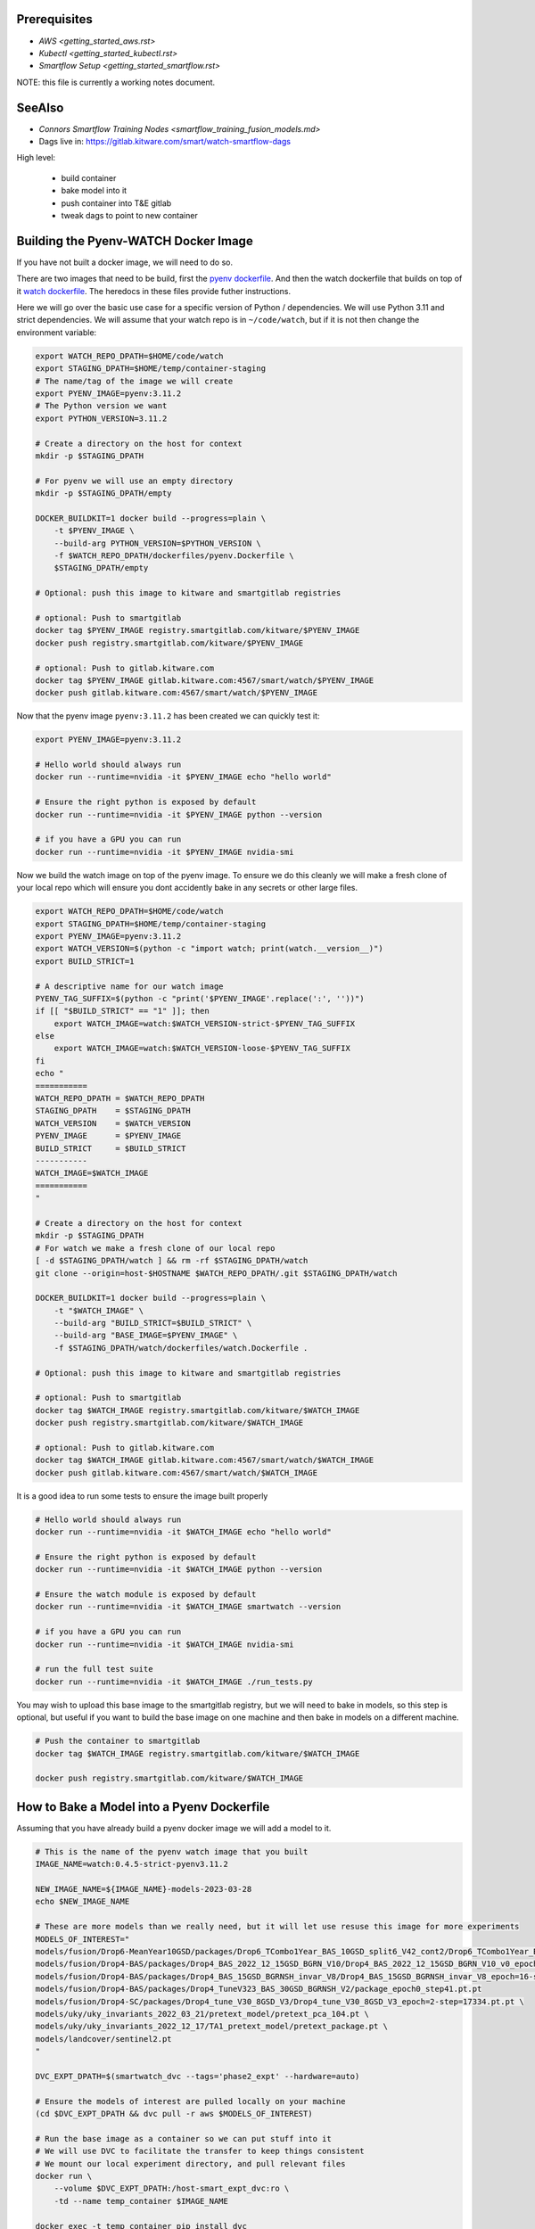 Prerequisites
-------------

* `AWS <getting_started_aws.rst>`

* `Kubectl <getting_started_kubectl.rst>`

* `Smartflow Setup <getting_started_smartflow.rst>`


NOTE: this file is currently a working notes document.


SeeAlso
-------

* `Connors Smartflow Training Nodes <smartflow_training_fusion_models.md>`

* Dags live in: https://gitlab.kitware.com/smart/watch-smartflow-dags


High level:

    * build container

    * bake model into it

    * push container into T&E gitlab

    * tweak dags to point to new container



Building the Pyenv-WATCH Docker Image
-------------------------------------

If you have not built a docker image, we will need to do so.

There are two images that need to be build, first the
`pyenv dockerfile <../dockerfiles/pyenv.Dockerfile>`_.
And then the watch dockerfile that builds on top of it
`watch dockerfile <../dockerfiles/watch.Dockerfile>`_. The heredocs in these
files provide futher instructions.

Here we will go over the basic use case for a specific version of Python /
dependencies. We will use Python 3.11 and strict dependencies. We will assume
that your watch repo is in ``~/code/watch``, but if it is not then change the
environment variable:

.. code:: bash

    export WATCH_REPO_DPATH=$HOME/code/watch
    export STAGING_DPATH=$HOME/temp/container-staging
    # The name/tag of the image we will create
    export PYENV_IMAGE=pyenv:3.11.2
    # The Python version we want
    export PYTHON_VERSION=3.11.2

    # Create a directory on the host for context
    mkdir -p $STAGING_DPATH

    # For pyenv we will use an empty directory
    mkdir -p $STAGING_DPATH/empty

    DOCKER_BUILDKIT=1 docker build --progress=plain \
        -t $PYENV_IMAGE \
        --build-arg PYTHON_VERSION=$PYTHON_VERSION \
        -f $WATCH_REPO_DPATH/dockerfiles/pyenv.Dockerfile \
        $STAGING_DPATH/empty

    # Optional: push this image to kitware and smartgitlab registries

    # optional: Push to smartgitlab
    docker tag $PYENV_IMAGE registry.smartgitlab.com/kitware/$PYENV_IMAGE
    docker push registry.smartgitlab.com/kitware/$PYENV_IMAGE

    # optional: Push to gitlab.kitware.com
    docker tag $PYENV_IMAGE gitlab.kitware.com:4567/smart/watch/$PYENV_IMAGE
    docker push gitlab.kitware.com:4567/smart/watch/$PYENV_IMAGE


Now that the pyenv image ``pyenv:3.11.2`` has been created we can quickly test it:

.. code:: bash

    export PYENV_IMAGE=pyenv:3.11.2

    # Hello world should always run
    docker run --runtime=nvidia -it $PYENV_IMAGE echo "hello world"

    # Ensure the right python is exposed by default
    docker run --runtime=nvidia -it $PYENV_IMAGE python --version

    # if you have a GPU you can run
    docker run --runtime=nvidia -it $PYENV_IMAGE nvidia-smi


Now we build the watch image on top of the pyenv image. To ensure we do this
cleanly we will make a fresh clone of your local repo which will ensure you
dont accidently bake in any secrets or other large files.

.. code:: bash

    export WATCH_REPO_DPATH=$HOME/code/watch
    export STAGING_DPATH=$HOME/temp/container-staging
    export PYENV_IMAGE=pyenv:3.11.2
    export WATCH_VERSION=$(python -c "import watch; print(watch.__version__)")
    export BUILD_STRICT=1

    # A descriptive name for our watch image
    PYENV_TAG_SUFFIX=$(python -c "print('$PYENV_IMAGE'.replace(':', ''))")
    if [[ "$BUILD_STRICT" == "1" ]]; then
        export WATCH_IMAGE=watch:$WATCH_VERSION-strict-$PYENV_TAG_SUFFIX
    else
        export WATCH_IMAGE=watch:$WATCH_VERSION-loose-$PYENV_TAG_SUFFIX
    fi
    echo "
    ===========
    WATCH_REPO_DPATH = $WATCH_REPO_DPATH
    STAGING_DPATH    = $STAGING_DPATH
    WATCH_VERSION    = $WATCH_VERSION
    PYENV_IMAGE      = $PYENV_IMAGE
    BUILD_STRICT     = $BUILD_STRICT
    -----------
    WATCH_IMAGE=$WATCH_IMAGE
    ===========
    "

    # Create a directory on the host for context
    mkdir -p $STAGING_DPATH
    # For watch we make a fresh clone of our local repo
    [ -d $STAGING_DPATH/watch ] && rm -rf $STAGING_DPATH/watch
    git clone --origin=host-$HOSTNAME $WATCH_REPO_DPATH/.git $STAGING_DPATH/watch

    DOCKER_BUILDKIT=1 docker build --progress=plain \
        -t "$WATCH_IMAGE" \
        --build-arg "BUILD_STRICT=$BUILD_STRICT" \
        --build-arg "BASE_IMAGE=$PYENV_IMAGE" \
        -f $STAGING_DPATH/watch/dockerfiles/watch.Dockerfile .

    # Optional: push this image to kitware and smartgitlab registries

    # optional: Push to smartgitlab
    docker tag $WATCH_IMAGE registry.smartgitlab.com/kitware/$WATCH_IMAGE
    docker push registry.smartgitlab.com/kitware/$WATCH_IMAGE

    # optional: Push to gitlab.kitware.com
    docker tag $WATCH_IMAGE gitlab.kitware.com:4567/smart/watch/$WATCH_IMAGE
    docker push gitlab.kitware.com:4567/smart/watch/$WATCH_IMAGE


It is a good idea to run some tests to ensure the image built properly

.. code:: bash

    # Hello world should always run
    docker run --runtime=nvidia -it $WATCH_IMAGE echo "hello world"

    # Ensure the right python is exposed by default
    docker run --runtime=nvidia -it $WATCH_IMAGE python --version

    # Ensure the watch module is exposed by default
    docker run --runtime=nvidia -it $WATCH_IMAGE smartwatch --version

    # if you have a GPU you can run
    docker run --runtime=nvidia -it $WATCH_IMAGE nvidia-smi

    # run the full test suite
    docker run --runtime=nvidia -it $WATCH_IMAGE ./run_tests.py


You may wish to upload this base image to the smartgitlab registry, but we will
need to bake in models, so this step is optional, but useful if you want to
build the base image on one machine and then bake in models on a different
machine.

.. code:: bash

    # Push the container to smartgitlab
    docker tag $WATCH_IMAGE registry.smartgitlab.com/kitware/$WATCH_IMAGE

    docker push registry.smartgitlab.com/kitware/$WATCH_IMAGE


How to Bake a Model into a Pyenv Dockerfile
-------------------------------------------

Assuming that you have already build a pyenv docker image we will add a model
to it.


.. code:: bash

   # This is the name of the pyenv watch image that you built
   IMAGE_NAME=watch:0.4.5-strict-pyenv3.11.2

   NEW_IMAGE_NAME=${IMAGE_NAME}-models-2023-03-28
   echo $NEW_IMAGE_NAME

   # These are more models than we really need, but it will let use resuse this image for more experiments
   MODELS_OF_INTEREST="
   models/fusion/Drop6-MeanYear10GSD/packages/Drop6_TCombo1Year_BAS_10GSD_split6_V42_cont2/Drop6_TCombo1Year_BAS_10GSD_split6_V42_cont2_epoch3_step941.pt
   models/fusion/Drop4-BAS/packages/Drop4_BAS_2022_12_15GSD_BGRN_V10/Drop4_BAS_2022_12_15GSD_BGRN_V10_v0_epoch0_step0.pt
   models/fusion/Drop4-BAS/packages/Drop4_BAS_15GSD_BGRNSH_invar_V8/Drop4_BAS_15GSD_BGRNSH_invar_V8_epoch=16-step=8704.pt
   models/fusion/Drop4-BAS/packages/Drop4_TuneV323_BAS_30GSD_BGRNSH_V2/package_epoch0_step41.pt.pt
   models/fusion/Drop4-SC/packages/Drop4_tune_V30_8GSD_V3/Drop4_tune_V30_8GSD_V3_epoch=2-step=17334.pt.pt \
   models/uky/uky_invariants_2022_03_21/pretext_model/pretext_pca_104.pt \
   models/uky/uky_invariants_2022_12_17/TA1_pretext_model/pretext_package.pt \
   models/landcover/sentinel2.pt
   "

   DVC_EXPT_DPATH=$(smartwatch_dvc --tags='phase2_expt' --hardware=auto)

   # Ensure the models of interest are pulled locally on your machine
   (cd $DVC_EXPT_DPATH && dvc pull -r aws $MODELS_OF_INTEREST)

   # Run the base image as a container so we can put stuff into it
   # We will use DVC to facilitate the transfer to keep things consistent
   # We mount our local experiment directory, and pull relevant files
   docker run \
       --volume $DVC_EXPT_DPATH:/host-smart_expt_dvc:ro \
       -td --name temp_container $IMAGE_NAME

   docker exec -t temp_container pip install dvc
   docker exec -t temp_container mkdir -p /root/data
   docker exec -t temp_container git clone /host-smart_expt_dvc/.git /root/data/smart_expt_dvc

   docker exec -w /root/data/smart_expt_dvc -t temp_container \
       dvc remote add host /host-smart_expt_dvc/.dvc/cache

   # Workaround DVC Issue by removing aws remote
   # References: https://github.com/iterative/dvc/issues/9264
   docker exec -w /root/data/smart_expt_dvc -t temp_container \
       dvc remote remove aws

   # Pull in relevant models you want to bake into the container
   # These will be specified relative to the experiment DVC repo
   docker exec -w /root/data/smart_expt_dvc -t temp_container \
       dvc pull --remote host $MODELS_OF_INTEREST

   ### START HACKS ###

   # WE CAN ALSO HACK THIS SYSTEM TO AGREE WITH PREVIOUS IMAGE STRUCTURES

   # Put watch where it was in the old container
   docker exec -t temp_container \
       ln -s /root/code/watch /watch

   # Put models where it was in the old container
   docker exec -t temp_container mkdir -p /models
   docker exec -t temp_container \
       ln -s /root/data/smart_expt_dvc/models/fusion/Drop6-MeanYear10GSD/packages/Drop6_TCombo1Year_BAS_10GSD_split6_V42_cont2/Drop6_TCombo1Year_BAS_10GSD_split6_V42_cont2_epoch3_step941.pt /models/
   docker exec -t temp_container \
       ln -s /root/data/smart_expt_dvc/models/fusion/Drop4-BAS/packages/Drop4_BAS_2022_12_15GSD_BGRN_V10/Drop4_BAS_2022_12_15GSD_BGRN_V10_v0_epoch0_step0.pt /models/
   docker exec -t temp_container \
       ln -s /root/data/smart_expt_dvc/models/fusion/Drop4-BAS/packages/Drop4_BAS_15GSD_BGRNSH_invar_V8/Drop4_BAS_15GSD_BGRNSH_invar_V8_epoch=16-step=8704.pt /models/
   docker exec -t temp_container \
       ln -s /root/data/smart_expt_dvc/models/fusion/Drop4-BAS/packages/Drop4_TuneV323_BAS_30GSD_BGRNSH_V2/package_epoch0_step41.pt.pt /models/
   docker exec -t temp_container \
       ln -s /root/data/smart_expt_dvc/models/fusion/Drop4-SC/packages/Drop4_tune_V30_8GSD_V3/Drop4_tune_V30_8GSD_V3_epoch=2-step=17334.pt.pt /models/
   docker exec -t temp_container \
       ln -s /root/data/smart_expt_dvc/models/uky/uky_invariants_2022_12_17/TA1_pretext_model/pretext_package.pt /models/
   docker exec -t temp_container \
       ln -s /root/data/smart_expt_dvc/models/uky/uky_invariants_2022_03_21/pretext_model/pretext_pca_104.pt /models/

   # Make a fake conda command that forwards to pyenv
   xdev codeblock '
   #!/bin/bash
   # A fake conda script that will just forward to pyenv
   # shift past all arguments until you find python
   # thus if you run conda -n blah blah blah python
   # it only runs the python part
   while [[ $# -gt 0 ]]
    do
    key="$1"

    case $key in
        python)
        break
        ;;
        *)    # unknown option
        shift # past argument
        ;;
    esac
    done
    $@
   ' > fake_conda
   chmod +x fake_conda
   docker cp fake_conda temp_container:/bin/conda

   ### END HACKS ###


   # Save the modified container as a new image
   docker commit temp_container $NEW_IMAGE_NAME

   # Cleanup the temp container
   docker stop temp_container
   docker rm temp_container

   # Push the container to smartgitlab
   docker tag $NEW_IMAGE_NAME registry.smartgitlab.com/kitware/$NEW_IMAGE_NAME
   docker push registry.smartgitlab.com/kitware/$NEW_IMAGE_NAME
   echo $NEW_IMAGE_NAME

   # optional: Push to gitlab.kitware.com
   docker tag $WATCH_IMAGE gitlab.kitware.com:4567/smart/watch/$WATCH_IMAGE
   docker push gitlab.kitware.com:4567/smart/watch/$WATCH_IMAGE


Update the code / models in an existing image
---------------------------------------------

Say you need to make a small change to the code, but don't want to rebuild the
entire model. We can handle that case by mounting the latest repos onto the
container, setting the remotes of the repo to point to those, pulling the
latest code, and commiting the change as a new image.

.. code:: bash


   export WATCH_REPO_DPATH=$HOME/code/watch
   export DVC_EXPT_DPATH=$(smartwatch_dvc --tags='phase2_expt' --hardware=auto)

   IMAGE_NAME=watch:0.4.5-strict-pyenv3.11.2-models-2023-03-28
   NEW_IMAGE_NAME=watch:0.4.5-strict-pyenv3.11.2-models-2023-03-28-v04

   # Mount the image with
   docker run \
       --volume $DVC_EXPT_DPATH:/host-smart_expt_dvc:ro \
       --volume $WATCH_REPO_DPATH:/host-watch_repo:ro \
       -td --name temp_container $IMAGE_NAME

   docker exec -w /root/code/watch  -t temp_container \
       git remote add host /host-watch_repo/.git

   docker exec -w /root/code/watch  -t temp_container \
       git pull host dev/0.4.5

   # Save the modified container as a new image
   docker commit temp_container $NEW_IMAGE_NAME

   docker stop temp_container
   docker rm temp_container

   # Push the container to smartgitlab
   echo $NEW_IMAGE_NAME
   docker tag $NEW_IMAGE_NAME registry.smartgitlab.com/kitware/$NEW_IMAGE_NAME
   docker push registry.smartgitlab.com/kitware/$NEW_IMAGE_NAME


How to Submit a DAG
-------------------

.. .. SeeAlso: ~/code/watch-smartflow-dags/KIT_TA2_PREEVAL10_PYENV_V13.py
   ~/code/watch-smartflow-dags/KIT_TA2_PREEVAL10_V13.py

Ensure that you have the DAG repo

.. code:: bash

    # This is the repo containing the smartflow dags
   git clone git@gitlab.kitware.com:smart/watch-smartflow-dags.git $HOME/code/watch-smartflow-dags


Choose a DAG file and modify it as necessary (TODO, describe this in more
detail).


Once you have a DAG file ready upload it to AWS via:

.. code:: bash

    # The path to our DAG repo
    LOCAL_DAG_DPATH=$HOME/code/watch-smartflow-dags

    # The name of the DAG file we edited
    DAG_FNAME=KIT_TA2_PREEVAL10_PYENV_V13.py

    # Upload the DAG file to AWS
    aws s3 --profile iarpa cp $LOCAL_DAG_DPATH/$DAG_FNAME \
        s3://smartflow-023300502152-us-west-2/smartflow/env/kitware-prod-v4/dags/$DAG_FNAME


If you have not done so ensure that we are forwarding the smartflow web service
to your machine:

.. code:: bash

    kubectl -n airflow port-forward service/airflow-webserver 2746:8080

Now, navigate to your airflow GUI in the browser at ``localhost:2746/home``,
which can be done via the command:

.. code:: bash

   # Not working?
   python -c "import webbrowser; webbrowser.open('https://localhost:2746/home', new=1)"


To debug interactively you can log into an existing run:


.. code:: bash

    kubectl -n airflow get pods
    # Find your POD_ADDR
    # POD_ADDR=site-cropped-kwcoco-6254ac27fab04f0b8eb302ac19b09745
    # kubectl -n airflow exec -it pods/$POD_ADDR -- bash

    # Script to list and exec into a running pod
    python -c "if True:
    import json
    import pandas as pd
    import rich
    import ubelt as ub
    info = ub.cmd('kubectl -n airflow get pods -o json')
    data = json.loads(info['out'])

    rows = []
    for item in data['items']:
        row = {
            'name': item['metadata']['name'],
            'status': item['status']['phase'],
            'startTime': item['status']['startTime'],
        }
        rows.append(row)
    df = pd.DataFrame(rows)
    rich.print(df.to_string())
    import rich.prompt
    ans = rich.prompt.Prompt.ask('which one?', choices=list(map(str, df.index.to_list())))
    idx = int(ans)
    pod_addr = df.iloc[idx]['name']
    ub.cmd(f'kubectl -n airflow exec -it pods/{pod_addr} -- bash', system=True)
    "


To interact with airflow on the command line, you need to exec into the airflow
scheduler pod.


.. code:: bash

    JQ_QUERY='.items[] | select(.metadata.name | startswith("airflow-scheduler-")) | .metadata.name'
    AIRFLOW_SCHEDULER_POD_NAME=$(kubectl -n airflow get pods -o json | jq -r "$JQ_QUERY")
    echo $AIRFLOW_SCHEDULER_POD_NAME

    # Get a shell into the scheduler to run airflow commands
    kubectl -n airflow exec -it pods/$AIRFLOW_SCHEDULER_POD_NAME -- /bin/bash

    # Inside the airflow shell
    echo '

    airflow dags list

    airflow dags list -o json > dags.json

    airflow dags list-jobs

    # To run a dag you need to trigger and unpause it.
    airflow dags trigger kit_ta2_preeval10_pyenv_t29_batch_AE_R001
    airflow dags unpause kit_ta2_preeval10_pyenv_t29_batch_AE_R001

    airflow dags trigger kit_ta2_preeval10_pyenv_t29_batch_KW_R001
    airflow dags unpause kit_ta2_preeval10_pyenv_t29_batch_KW_R001

    REGION_IDS=("KR_R002" "KR_R001" "NZ_R001")
    for REGION_ID in "${REGION_IDS[@]}"; do
        echo "trigger $REGION_ID"
        airflow dags trigger kit_ta2_preeval10_pyenv_t29_batch_$REGION_ID
        airflow dags unpause kit_ta2_preeval10_pyenv_t29_batch_$REGION_ID
    done

    REGION_IDS=("KR_R002" "KR_R001" "NZ_R001" "KW_R001" "AE_R001")
    for REGION_ID in "${REGION_IDS[@]}"; do
        echo "trigger $REGION_ID"
        airflow dags trigger kit_ta2_preeval10_pyenv_t31_batch_$REGION_ID
        airflow dags unpause kit_ta2_preeval10_pyenv_t31_batch_$REGION_ID
    done
    '


    ### Alternative - execute commands from local shell
    kubectl -n airflow exec -it pods/$AIRFLOW_SCHEDULER_POD_NAME -- airflow dags list

    # This doesn't work well because it puts color in the output
    kubectl -n airflow exec -it pods/$AIRFLOW_SCHEDULER_POD_NAME -- airflow dags list -o json > dags.json
    # But we can strip ansi colors out
    cat dags.json | sed -r "s/\x1B\[([0-9]{1,3}(;[0-9]{1,2};?)?)?[mGK]//g" | cat > dags_nocolor.json

    python -c "if True:
    import json
    import pathlib
    import xdev
    import cmd_queue

    # Build pattern to identify the jobs you want to run
    pattern = xdev.MultiPattern.coerce([
        f'kit_ta2_preeval10_pyenv_t{t}*'
        for t in [31, 35]
    ])
    data = json.loads(pathlib.Path('dags_nocolor.json').read_text())

    # Build cmd-queue with the commands to execute
    queue = cmd_queue.Queue.create(backend='serial')
    prefix = 'kubectl -n airflow exec -it pods/$AIRFLOW_SCHEDULER_POD_NAME -- '
    for item in data:
        if pattern.match(item['dag_id']):
            print(item['dag_id'])
            queue.submit(prefix + 'airflow dags trigger ' + item['dag_id'])
            queue.submit(prefix + 'airflow dags unpause ' + item['dag_id'])

    # It is a good idea to comment out the run to check that you
    # are doing what you want to do before you actually execute.
    queue.print_commands()
    queue.run()
    "



How to Bake a Model into a Dockerfile (OLD)
-------------------------------------------

* Must be run in repo root
* Ensure whatever variant of the repo you want to be run is checked out.
* Need a base directory with a model in ``./models``.

.. code:: bash

    DOCKER_BUILDKIT=1 \
        docker build --build-arg BUILD_STRICT=1 -f dockerfiles/ta2_features.Dockerfile . \
        --tag registry.smartgitlab.com/kitware/watch/ta2:post-jan31-invariant-rescaled-debug4


In the DAG need to change path to point to the new baked in model.

Need to push container to smartgitlab


Running Dags After Containers are Using (OLD)
---------------------------------------------

Now we edit a DAG file for airflow


.. git clone git@gitlab.kitware.com:smart/watch-smartflow-dags.git


Choose a DAG file in ~/code/watch-smartflow-dags/ then edit it to give it a unique name

.e.g. ~/code/watch-smartflow-dags/KIT_TA2_20221121_BATCH.py


* change name of file and then change ``EVALUATION`` to be a unique string to name it what you want.

* change the image names / tags e.g.
    image="registry.smartgitlab.com/kitware/watch/ta2:Ph2Nov21EvalBatch", these are all "pod tasks" create_pod_task

* ``purpose`` is something about the node that it runs on.
  For a subset of valid options see: https://smartgitlab.com/blacksky/smartflow/-/blob/118140a81362c5721b5e9bb65ab967fb8bd28163/CHANGELOG.md

* make cpu limit a bit less than what is availble on the pod.

* Copy the DAG to smartflow S3:
    aws s3 --profile iarpa cp Kit_DatasetGeneration.py s3://smartflow-023300502152-us-west-2/smartflow/env/kitware-prod-v2/dags/Kit_DatasetGeneration.py


Need to run service to access airflow gui:

.. code:: bash

    kubectl -n airflow port-forward service/airflow-webserver 2746:8080

navigate to localhost:2746/home


Now dags show up in the GUI.
